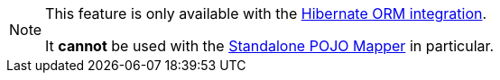 // SPDX-License-Identifier: Apache-2.0
// Copyright Red Hat Inc. and Hibernate Authors
[NOTE]
====
This feature is only available with the <<mapper-orm,Hibernate ORM integration>>.

It **cannot** be used with the <<mapper-pojo-standalone,Standalone POJO Mapper>> in particular.
====
